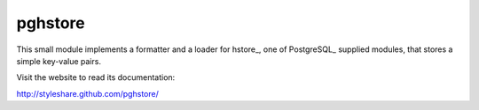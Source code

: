 pghstore
========

This small module implements a formatter and a loader for hstore_,
one of PostgreSQL_ supplied modules, that stores a simple key-value pairs.

Visit the website to read its documentation:

http://styleshare.github.com/pghstore/

